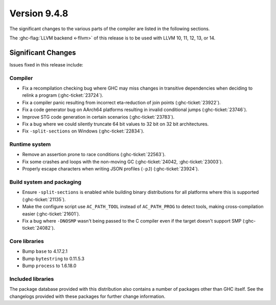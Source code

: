.. _release-9-4-8:

Version 9.4.8
==============

The significant changes to the various parts of the compiler are listed in the
following sections.

The :ghc-flag:`LLVM backend <-fllvm>` of this release is to be used with LLVM
10, 11, 12, 13, or 14.

Significant Changes
~~~~~~~~~~~~~~~~~~~~

Issues fixed in this release include:

Compiler
--------

- Fix a recompilation checking bug where GHC may miss changes in transitive
  dependencies when deciding to relink a program (:ghc-ticket:`23724`).
- Fix a compiler panic resulting from incorrect eta-reduction of join points
  (:ghc-ticket:`23922`).
- Fix a code generator bug on AArch64 platforms resulting in invalid conditional
  jumps (:ghc-ticket:`23746`).
- Improve STG code generation in certain scenarios (:ghc-ticket:`23783`).
- Fix a bug where we could silently truncate 64 bit values to 32 bit on
  32 bit architectures.
- Fix ``-split-sections`` on Windows (:ghc-ticket:`22834`).

Runtime system
--------------

- Remove an assertion prone to race conditions (:ghc-ticket:`22563`).
- Fix some crashes and loops with the non-moving GC (:ghc-ticket:`24042, :ghc-ticket:`23003`).
- Properly escape characters when writing JSON profiles (``-pJ``) (:ghc-ticket:`23924`).

Build system and packaging
--------------------------

- Ensure ``-split-sections`` is enabled while building binary distributions for
  all platforms where this is supported (:ghc-ticket:`21135`).
- Make the configure script use ``AC_PATH_TOOL`` instead of ``AC_PATH_PROG`` to
  detect tools, making cross-compilation easier (:ghc-ticket:`21601`).
- Fix a bug where ``-DNOSMP`` wasn't being passed to the C compiler even if the
  target doesn't support SMP (:ghc-ticket:`24082`).

Core libraries
--------------

- Bump ``base`` to 4.17.2.1
- Bump ``bytestring`` to 0.11.5.3
- Bump ``process`` to 1.6.18.0

Included libraries
------------------

The package database provided with this distribution also contains a number of
packages other than GHC itself. See the changelogs provided with these packages
for further change information.

.. ghc-package-list::

    libraries/array/array.cabal:             Dependency of ``ghc`` library
    libraries/base/base.cabal:               Core library
    libraries/binary/binary.cabal:           Dependency of ``ghc`` library
    libraries/bytestring/bytestring.cabal:   Dependency of ``ghc`` library
    libraries/Cabal/Cabal/Cabal.cabal:       Dependency of ``ghc-pkg`` utility
    libraries/Cabal/Cabal-syntax/Cabal-syntax.cabal:  Dependency of ``ghc-pkg`` utility
    libraries/containers/containers/containers.cabal: Dependency of ``ghc`` library
    libraries/deepseq/deepseq.cabal:         Dependency of ``ghc`` library
    libraries/directory/directory.cabal:     Dependency of ``ghc`` library
    libraries/exceptions/exceptions.cabal:   Dependency of ``ghc`` and ``haskeline`` library
    libraries/filepath/filepath.cabal:       Dependency of ``ghc`` library
    compiler/ghc.cabal:                      The compiler itself
    libraries/ghci/ghci.cabal:               The REPL interface
    libraries/ghc-boot/ghc-boot.cabal:       Internal compiler library
    libraries/ghc-boot-th/ghc-boot-th.cabal: Internal compiler library
    libraries/ghc-compact/ghc-compact.cabal: Core library
    libraries/ghc-heap/ghc-heap.cabal:       GHC heap-walking library
    libraries/ghc-prim/ghc-prim.cabal:       Core library
    libraries/haskeline/haskeline.cabal:     Dependency of ``ghci`` executable
    libraries/hpc/hpc.cabal:                 Dependency of ``hpc`` executable
    libraries/integer-gmp/integer-gmp.cabal: Core library
    libraries/libiserv/libiserv.cabal:       Internal compiler library
    libraries/mtl/mtl.cabal:                 Dependency of ``Cabal`` library
    libraries/parsec/parsec.cabal:           Dependency of ``Cabal`` library
    libraries/pretty/pretty.cabal:           Dependency of ``ghc`` library
    libraries/process/process.cabal:         Dependency of ``ghc`` library
    libraries/stm/stm.cabal:                 Dependency of ``haskeline`` library
    libraries/template-haskell/template-haskell.cabal: Core library
    libraries/terminfo/terminfo.cabal:       Dependency of ``haskeline`` library
    libraries/text/text.cabal:               Dependency of ``Cabal`` library
    libraries/time/time.cabal:               Dependency of ``ghc`` library
    libraries/transformers/transformers.cabal: Dependency of ``ghc`` library
    libraries/unix/unix.cabal:               Dependency of ``ghc`` library
    libraries/Win32/Win32.cabal:             Dependency of ``ghc`` library
    libraries/xhtml/xhtml.cabal:             Dependency of ``haddock`` executable

